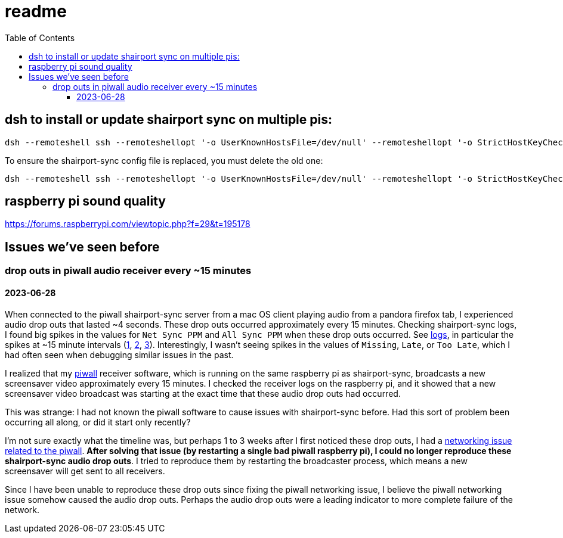# readme
:toc:
:toclevels: 5

## dsh to install or update shairport sync on multiple pis:
....
dsh --remoteshell ssh --remoteshellopt '-o UserKnownHostsFile=/dev/null' --remoteshellopt '-o StrictHostKeyChecking=no' --remoteshellopt '-o LogLevel=ERROR' --concurrent-shell --show-machine-names --machine pi@study.local,pi@pifi.local,pi@piwall10.local,pi@kitchen.local,pi@bedroom.local 'NAME="pi %h"; [[ $(hostname) == pi* ]] && NAME=$(hostname | sed "s/[0-9]\+$//") ; cd /home/pi/development/pitools && git pull && /home/pi/development/pitools/shairport-sync/install_or_update_shairport_sync.sh -d /home/pi/development -n "$NAME" -b development' ; dsh --remoteshell ssh --remoteshellopt '-o UserKnownHostsFile=/dev/null' --remoteshellopt '-o StrictHostKeyChecking=no' --remoteshellopt '-o LogLevel=ERROR' --concurrent-shell --show-machine-names --machine pi@study.local,pi@pifi.local,pi@piwall10.local,pi@kitchen.local,pi@bedroom.local 'shairport-sync -V ; nqptp -V' | sort -k 2 | column -t
....

To ensure the shairport-sync config file is replaced, you must delete the old one:
....
dsh --remoteshell ssh --remoteshellopt '-o UserKnownHostsFile=/dev/null' --remoteshellopt '-o StrictHostKeyChecking=no' --remoteshellopt '-o LogLevel=ERROR' --concurrent-shell --show-machine-names --machine pi@study.local,pi@pifi.local,pi@piwall10.local,pi@kitchen.local,pi@bedroom.local 'sudo rm /etc/shairport-sync.conf'
....

## raspberry pi sound quality
https://forums.raspberrypi.com/viewtopic.php?f=29&t=195178

## Issues we've seen before
### drop outs in piwall audio receiver every ~15 minutes
#### 2023-06-28
When connected to the piwall shairport-sync server from a mac OS client playing audio from a pandora firefox tab, I experienced audio drop outs that lasted ~4 seconds. These drop outs occurred approximately every 15 minutes. Checking shairport-sync logs, I found big spikes in the values for `Net Sync PPM` and `All Sync PPM` when these drop outs occurred. See https://gist.github.com/dasl-/3c056c8c9d12fdda183fcbf7a89c4643[logs], in particular the spikes at ~15 minute intervals (https://gist.github.com/dasl-/3c056c8c9d12fdda183fcbf7a89c4643#file-gistfile1-txt-L35[1], https://gist.github.com/dasl-/3c056c8c9d12fdda183fcbf7a89c4643#file-gistfile1-txt-L147[2], https://gist.github.com/dasl-/3c056c8c9d12fdda183fcbf7a89c4643#file-gistfile1-txt-L260[3]). Interestingly, I wasn't seeing spikes in the values of `Missing`, `Late`, or `Too Late`, which I had often seen when debugging similar issues in the past.

I realized that my https://github.com/dasl-/piwall2/[piwall] receiver software, which is running on the same raspberry pi as shairport-sync, broadcasts a new screensaver video approximately every 15 minutes. I checked the receiver logs on the raspberry pi, and it showed that a new screensaver video broadcast was starting at the exact time that these audio drop outs had occurred.

This was strange: I had not known the piwall software to cause issues with shairport-sync before. Had this sort of problem been occurring all along, or did it start only recently?

I'm not sure exactly what the timeline was, but perhaps 1 to 3 weeks after I first noticed these drop outs, I had a https://github.com/dasl-/piwall2/blob/main/docs/issues_weve_seen_before.adoc#recurrence-on-2023-06-28[networking issue related to the piwall]. *After solving that issue (by restarting a single bad piwall raspberry pi), I could no longer reproduce these shairport-sync audio drop outs*. I tried to reproduce them by restarting the broadcaster process, which means a new screensaver will get sent to all receivers.

Since I have been unable to reproduce these drop outs since fixing the piwall networking issue, I believe the piwall networking issue somehow caused the audio drop outs. Perhaps the audio drop outs were a leading indicator to more complete failure of the network.
